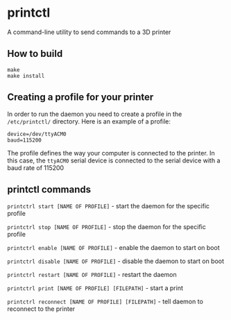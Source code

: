 * printctl
A command-line utility to send commands to a 3D printer

** How to build
#+BEGIN_SRC
make
make install
#+END_SRC

** Creating a profile for your printer
In order to run the daemon you need to create a profile in the
~/etc/printctl/~ directory. Here is an example of a profile:

#+BEGIN_SRC
device=/dev/ttyACM0
baud=115200
#+END_SRC

The profile defines the way your computer is connected to the
printer. In this case, the ~ttyACM0~ serial device is connected to the
serial device with a baud rate of 115200

** printctl commands
~printctrl start [NAME OF PROFILE]~ - start the daemon for the specific profile

~printctrl stop [NAME OF PROFILE]~ - stop the daemon for the specific profile

~printctrl enable [NAME OF PROFILE]~ - enable the daemon to start on boot

~printctrl disable [NAME OF PROFILE]~ - disable the daemon to start on boot

~printctrl restart [NAME OF PROFILE]~ - restart the daemon

~printctrl print [NAME OF PROFILE] [FILEPATH]~ - start a print

~printctrl reconnect [NAME OF PROFILE] [FILEPATH]~ - tell daemon to reconnect to the printer
